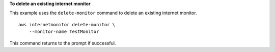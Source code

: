 **To delete an existing internet monitor**

This example uses the ``delete-monitor`` command to delete an existing internet monitor. ::

    aws internetmonitor delete-monitor \
        --monitor-name TestMonitor

This command returns to the prompt if successful.